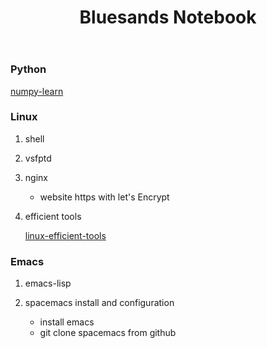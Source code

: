 #+TITLE: Bluesands Notebook

*** Python
     [[./numpy-learn.html][numpy-learn]]
*** Linux
**** shell
**** vsfptd
**** nginx
     + website https with let's Encrypt
**** efficient tools
     [[./linux-efficient-tools.html][linux-efficient-tools]]
*** Emacs
**** emacs-lisp
**** spacemacs install and configuration
     + install emacs
     + git clone spacemacs from github
